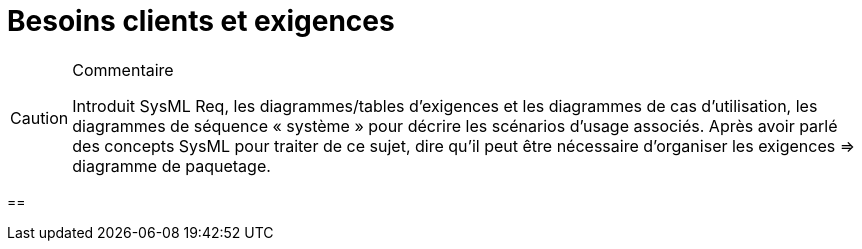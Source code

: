 = Besoins clients et exigences


//-----------------------------------------------
ifndef::final[]
.Commentaire
[CAUTION]
====
*****
Introduit SysML Req, les diagrammes/tables d'exigences et les diagrammes de cas d’utilisation, les diagrammes de séquence « système » pour décrire les scénarios d'usage associés.
Après avoir parlé des concepts SysML pour traiter de ce sujet, dire qu'il peut être nécessaire d’organiser les exigences => diagramme de paquetage.
*****
====
//-----------------------------------------------
endif::final[]


==
